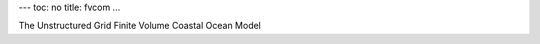 ---
toc: no
title: fvcom
...

The Unstructured Grid Finite Volume Coastal Ocean Model


.. vim:ft=rst
